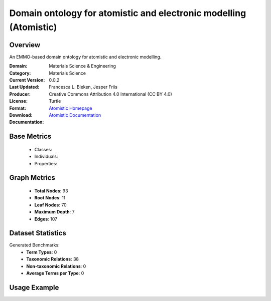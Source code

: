 Domain ontology for atomistic and electronic modelling (Atomistic)
==================================================================

Overview
-----------------
An EMMO-based domain ontology for atomistic and electronic modelling.

:Domain: Materials Science & Engineering
:Category: Materials Science
:Current Version: 0.0.2
:Last Updated:
:Producer: Francesca L. Bleken, Jesper Friis
:License: Creative Commons Attribution 4.0 International (CC BY 4.0)
:Format: Turtle
:Download: `Atomistic Homepage <https://github.com/emmo-repo/domain-atomistic>`_
:Documentation: `Atomistic Documentation <https://github.com/emmo-repo/domain-atomistic>`_

Base Metrics
---------------
    - Classes:
    - Individuals:
    - Properties:

Graph Metrics
------------------
    - **Total Nodes**: 93
    - **Root Nodes**: 11
    - **Leaf Nodes**: 70
    - **Maximum Depth**: 7
    - **Edges**: 107

Dataset Statistics
-------------------
Generated Benchmarks:
    - **Term Types**: 0
    - **Taxonomic Relations**: 38
    - **Non-taxonomic Relations**: 0
    - **Average Terms per Type**: 0

Usage Example
------------------
.. code-block:: python
    from ontolearner.ontology import Atomistic

    # Initialize and load ontology
    ontology = Atomistic()
    ontology.load("path/to/atomistic.ttl")

    # Extract datasets
    data = ontology.extract()

    # Access specific relations
    term_types = data.term_typings
    taxonomic_relations = data.type_taxonomies
    non_taxonomic_relations = data.type_non_taxonomic_relations
